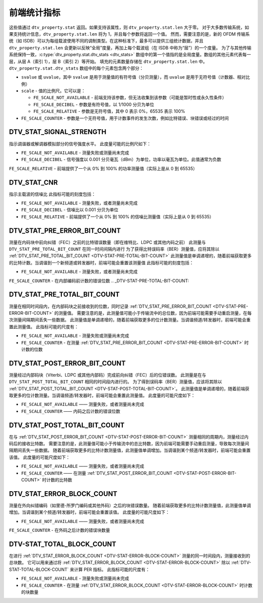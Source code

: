 .. SPDX 许可证标识符: GFDL-1.1-no-invariants-or-later

.. _frontend-stat-properties:

*******************************
前端统计指标
*******************************

这些值通过 ``dtv_property.stat`` 返回。如果支持该属性，则 ``dtv_property.stat.len`` 大于零。
对于大多数传输系统，如果支持统计信息，``dtv_property.stat.len`` 将为 1，并且每个参数将返回一个值。
然而，需要注意的是，新的 OFDM 传输系统（如 ISDB）可以为每组载波使用不同的调制类型。在这种标准下，最多可以提供三组统计数据，并且 ``dtv_property.stat.len`` 会更新以反映“全局”度量，再加上每个载波组（在 ISDB 中称为“层”）的一个度量。
为了与其他传输系统保持一致，:c:type:`dtv_property.stat.dtv_stats <dtv_stats>` 数组中的第一个值指的是全局度量。数组的其他元素代表每一层，从层 A（索引 1），层 B（索引 2）等开始。
填充的元素数量存储在 ``dtv_property.stat.len`` 中。
``dtv_property.stat.dtv_stats`` 数组中的每个元素包含两个部分：

-  ``svalue`` 或 ``uvalue``，其中 ``svalue`` 是用于测量值的有符号值（分贝测量），而 ``uvalue`` 是用于无符号值（计数器、相对比例）

-  ``scale`` - 值的比例尺。它可以是：

   -  ``FE_SCALE_NOT_AVAILABLE`` - 前端支持该参数，但无法收集到该参数（可能是暂时性或永久性条件）

   -  ``FE_SCALE_DECIBEL`` - 参数是有符号值，以 1/1000 分贝为单位

   -  ``FE_SCALE_RELATIVE`` - 参数是无符号值，其中 0 表示 0%，65535 表示 100%

-  ``FE_SCALE_COUNTER`` - 参数是一个无符号值，用于计数事件的发生次数，例如比特错误、块错误或经过的时间

.. _DTV-STAT-SIGNAL-STRENGTH:

DTV_STAT_SIGNAL_STRENGTH
========================

指示调谐器或解调器模拟部分的信号强度水平。
此度量可能的比例尺如下：

-  ``FE_SCALE_NOT_AVAILABLE`` - 测量失败或测量尚未完成
-  ``FE_SCALE_DECIBEL`` - 信号强度以 0.001 分贝毫瓦（dBm）为单位，功率以毫瓦为单位。此值通常为负数
``FE_SCALE_RELATIVE`` - 前端提供了一个从 0% 到 100% 的功率测量值（实际上是从 0 到 65535）

.. _DTV-STAT-CNR:

DTV_STAT_CNR
============

指示主载波的信噪比
此指标可能的刻度包括：

-  ``FE_SCALE_NOT_AVAILABLE`` - 测量失败，或者测量尚未完成
-  ``FE_SCALE_DECIBEL`` - 信噪比以 0.001 分贝为单位
-  ``FE_SCALE_RELATIVE`` - 前端提供了一个从 0% 到 100% 的信噪比测量值（实际上是从 0 到 65535）

.. _DTV-STAT-PRE-ERROR-BIT-COUNT:

DTV_STAT_PRE_ERROR_BIT_COUNT
============================

测量在内码块中前向纠错（FEC）之前的比特错误数量（即在维特比、LDPC 或其他内码之前）
此测量与 ``DTV_STAT_PRE_TOTAL_BIT_COUNT`` 在同一时间间隔内进行
为了获得比特误码率（BER）测量值，应将其除以 :ref:`DTV_STAT_PRE_TOTAL_BIT_COUNT <DTV-STAT-PRE-TOTAL-BIT-COUNT>`
此测量值是单调递增的，随着前端获取更多的比特计数。当调谐到一个新频道或转发器时，前端可能会重置该测量值
此指标可能的刻度包括：

-  ``FE_SCALE_NOT_AVAILABLE`` - 测量失败，或者测量尚未完成
``FE_SCALE_COUNTER`` - 在内部编码前计数的错误位数
.. _DTV-STAT-PRE-TOTAL-BIT-COUNT:

DTV_STAT_PRE_TOTAL_BIT_COUNT
============================

测量在相同时间段内，在内部码块之前接收到的位数，同时记录
:ref:`DTV_STAT_PRE_ERROR_BIT_COUNT <DTV-STAT-PRE-ERROR-BIT-COUNT>`
的测量值。
需要注意的是，此测量值可能小于传输流中的总位数，因为前端可能需要手动重启测量，在每次测量间隔期间丢失一些数据。
此测量值是单调递增的，随着前端获取更多的位计数测量。当调谐频道/转发器时，前端可能会重置此测量值。
此指标可能的尺度有：

-  ``FE_SCALE_NOT_AVAILABLE`` - 测量失败或测量尚未完成
-  ``FE_SCALE_COUNTER`` - 在测量
   :ref:`DTV_STAT_PRE_ERROR_BIT_COUNT <DTV-STAT-PRE-ERROR-BIT-COUNT>` 时计数的位数
.. _DTV-STAT-POST-ERROR-BIT-COUNT:

DTV_STAT_POST_ERROR_BIT_COUNT
=============================

测量经过内部码块（Viterbi、LDPC 或其他内部码）完成前向纠错（FEC）后的位错误数。
此测量是在与 ``DTV_STAT_POST_TOTAL_BIT_COUNT`` 相同的时间段内进行的。
为了得到误码率（BER）测量值，应该将其除以
:ref:`DTV_STAT_POST_TOTAL_BIT_COUNT <DTV-STAT-POST-TOTAL-BIT-COUNT>`。
此测量值是单调递增的，随着前端获取更多的位计数测量。当调谐频道/转发器时，前端可能会重置此测量值。
此度量的可能尺度如下：

-  ``FE_SCALE_NOT_AVAILABLE`` —— 测量失败，或者测量尚未完成
-  ``FE_SCALE_COUNTER`` —— 内码之后计数的错误位数
.. _DTV-STAT-POST-TOTAL-BIT-COUNT:

DTV_STAT_POST_TOTAL_BIT_COUNT
=============================

在与 :ref:`DTV_STAT_POST_ERROR_BIT_COUNT <DTV-STAT-POST-ERROR-BIT-COUNT>` 测量相同的周期内，测量经过内码后的接收比特数。
需要注意的是，此测量值可能小于传输流中的总比特数，因为前端可能需要手动重启测量，导致每次测量间隔期间丢失一些数据。
随着前端获取更多的比特计数测量值，此测量值单调增加。当调谐到某个频道/转发器时，前端可能会重置该值。
此度量的可能尺度如下：

-  ``FE_SCALE_NOT_AVAILABLE`` —— 测量失败，或者测量尚未完成
-  ``FE_SCALE_COUNTER`` —— 在测量 :ref:`DTV_STAT_POST_ERROR_BIT_COUNT <DTV-STAT-POST-ERROR-BIT-COUNT>` 时计数的比特数
.. _DTV-STAT-ERROR-BLOCK-COUNT:

DTV_STAT_ERROR_BLOCK_COUNT
==========================

测量在外向纠错编码（如里德-所罗门编码或其他外码）之后的块错误数量。
随着前端获取更多的比特计数测量值，此测量值单调增加。当调谐到某个频道/转发器时，前端可能会重置该值。
此度量的可能尺度如下：

-  ``FE_SCALE_NOT_AVAILABLE`` —— 测量失败，或者测量尚未完成
``FE_SCALE_COUNTER`` - 在外码之后计数的错误块数量

.. _DTV-STAT-TOTAL-BLOCK-COUNT:

DTV-STAT_TOTAL_BLOCK_COUNT
==========================

在进行 :ref:`DTV_STAT_ERROR_BLOCK_COUNT <DTV-STAT-ERROR-BLOCK-COUNT>` 测量的同一时间段内，测量接收到的总块数。
它可以用来通过将 :ref:`DTV_STAT_ERROR_BLOCK_COUNT <DTV-STAT-ERROR-BLOCK-COUNT>` 除以 :ref:`DTV-STAT-TOTAL-BLOCK-COUNT` 来计算 PER 指标。
此指标可能的尺度有：

-  ``FE_SCALE_NOT_AVAILABLE`` - 测量失败或测量尚未完成
-  ``FE_SCALE_COUNTER`` - 在测量 :ref:`DTV_STAT_ERROR_BLOCK_COUNT <DTV-STAT-ERROR-BLOCK-COUNT>` 时计数的块数量
